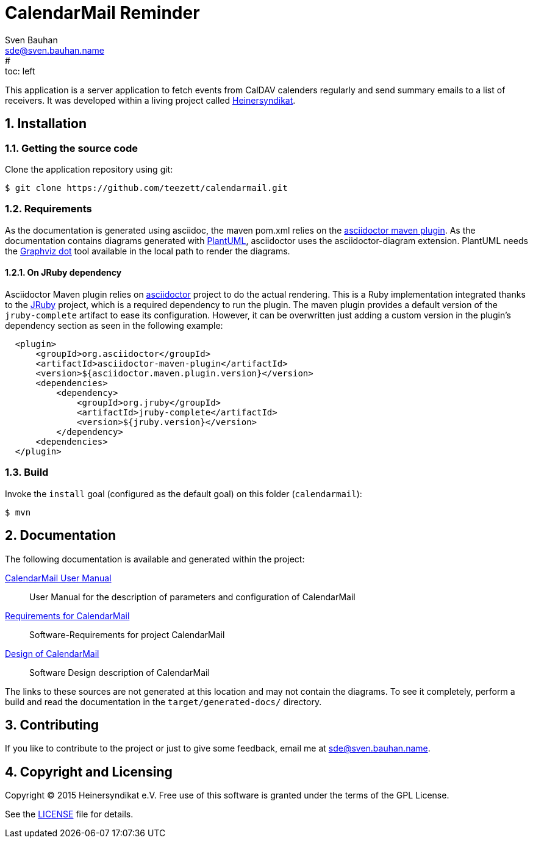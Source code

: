= CalendarMail Reminder
:uri-freesoftware: https://www.gnu.org/philosophy/free-sw.html
Sven Bauhan <sde@sven.bauhan.name>
:doctype: article
:encoding: utf-8
:lang: en
#:toc: left
:numbered:

This application is a server application to fetch events from CalDAV calenders regularly and send summary emails to a list of receivers.
It was developed within a living project called http://www.heinersyndikat.de[Heinersyndikat].

== Installation

=== Getting the source code

Clone the application repository using git:

 $ git clone https://github.com/teezett/calendarmail.git

=== Requirements

As the documentation is generated using asciidoc, the maven pom.xml relies on the http://asciidoctor.org/docs/asciidoctor-maven-plugin/[asciidoctor maven plugin].
As the documentation contains diagrams generated with http://de.plantuml.com/[PlantUML], asciidoctor uses the +asciidoctor-diagram+ extension.
PlantUML needs the http://www.graphviz.org/[Graphviz dot] tool available in the local path to render the diagrams.

==== On JRuby dependency

Asciidoctor Maven plugin relies on https://github.com/asciidoctor/asciidoctor[asciidoctor] project to do the actual rendering. This is a Ruby implementation integrated thanks to the http://jruby.org/[JRuby] project, which is a required dependency to run the plugin. The maven plugin provides a default version of the `jruby-complete` artifact to ease its configuration. However, it can be overwritten just adding a custom version in the plugin's dependency section as seen in the following example:
[source,xml,indent=2]
----
<plugin>
    <groupId>org.asciidoctor</groupId>
    <artifactId>asciidoctor-maven-plugin</artifactId>
    <version>${asciidoctor.maven.plugin.version}</version>
    <dependencies>
        <dependency>
            <groupId>org.jruby</groupId>
            <artifactId>jruby-complete</artifactId>
            <version>${jruby.version}</version>
        </dependency>
    <dependencies>
</plugin>
---- 

=== Build

Invoke the `install` goal (configured as the default goal) on this folder (`calendarmail`):

 $ mvn

== Documentation

The following documentation is available and generated within the project:

link:src/docs/asciidoc/manual.adoc[CalendarMail User Manual]::
User Manual for the description of parameters and configuration of CalendarMail

link:src/docs/asciidoc/requirements.adoc[Requirements for CalendarMail]::
Software-Requirements for project CalendarMail

link:src/docs/asciidoc/design.adoc[Design of CalendarMail]::
Software Design description of CalendarMail

The links to these sources are not generated at this location and may not contain the diagrams.
To see it completely, perform a build and read the documentation in the `target/generated-docs/` directory.

== Contributing

If you like to contribute to the project or just to give some feedback, email me at mailto:sde@sven.bauhan.name[].

== Copyright and Licensing

Copyright (C) 2015 Heinersyndikat e.V.
Free use of this software is granted under the terms of the GPL License.

See the link:LICENSE[] file for details.
